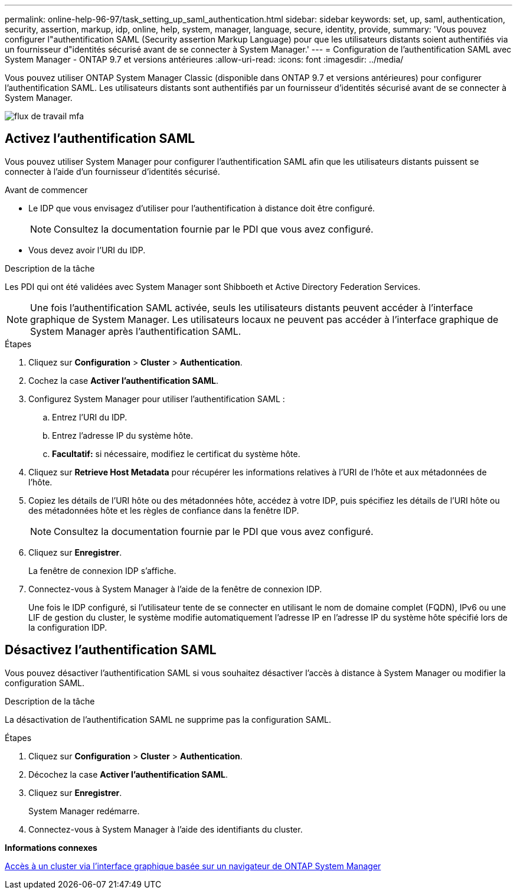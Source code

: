 ---
permalink: online-help-96-97/task_setting_up_saml_authentication.html 
sidebar: sidebar 
keywords: set, up, saml, authentication, security, assertion, markup, idp, online, help, system, manager,  language, secure, identity, provide, 
summary: 'Vous pouvez configurer l"authentification SAML (Security assertion Markup Language) pour que les utilisateurs distants soient authentifiés via un fournisseur d"identités sécurisé avant de se connecter à System Manager.' 
---
= Configuration de l'authentification SAML avec System Manager - ONTAP 9.7 et versions antérieures
:allow-uri-read: 
:icons: font
:imagesdir: ../media/


[role="lead"]
Vous pouvez utiliser ONTAP System Manager Classic (disponible dans ONTAP 9.7 et versions antérieures) pour configurer l'authentification SAML. Les utilisateurs distants sont authentifiés par un fournisseur d'identités sécurisé avant de se connecter à System Manager.

image::../media/mfa_workflow.gif[flux de travail mfa]



== Activez l'authentification SAML

Vous pouvez utiliser System Manager pour configurer l'authentification SAML afin que les utilisateurs distants puissent se connecter à l'aide d'un fournisseur d'identités sécurisé.

.Avant de commencer
* Le IDP que vous envisagez d'utiliser pour l'authentification à distance doit être configuré.
+
[NOTE]
====
Consultez la documentation fournie par le PDI que vous avez configuré.

====
* Vous devez avoir l'URI du IDP.


.Description de la tâche
Les PDI qui ont été validées avec System Manager sont Shibboeth et Active Directory Federation Services.

[NOTE]
====
Une fois l'authentification SAML activée, seuls les utilisateurs distants peuvent accéder à l'interface graphique de System Manager. Les utilisateurs locaux ne peuvent pas accéder à l'interface graphique de System Manager après l'authentification SAML.

====
.Étapes
. Cliquez sur *Configuration* > *Cluster* > *Authentication*.
. Cochez la case *Activer l'authentification SAML*.
. Configurez System Manager pour utiliser l'authentification SAML :
+
.. Entrez l'URI du IDP.
.. Entrez l'adresse IP du système hôte.
.. *Facultatif:* si nécessaire, modifiez le certificat du système hôte.


. Cliquez sur *Retrieve Host Metadata* pour récupérer les informations relatives à l'URI de l'hôte et aux métadonnées de l'hôte.
. Copiez les détails de l'URI hôte ou des métadonnées hôte, accédez à votre IDP, puis spécifiez les détails de l'URI hôte ou des métadonnées hôte et les règles de confiance dans la fenêtre IDP.
+
[NOTE]
====
Consultez la documentation fournie par le PDI que vous avez configuré.

====
. Cliquez sur *Enregistrer*.
+
La fenêtre de connexion IDP s'affiche.

. Connectez-vous à System Manager à l'aide de la fenêtre de connexion IDP.
+
Une fois le IDP configuré, si l'utilisateur tente de se connecter en utilisant le nom de domaine complet (FQDN), IPv6 ou une LIF de gestion du cluster, le système modifie automatiquement l'adresse IP en l'adresse IP du système hôte spécifié lors de la configuration IDP.





== Désactivez l'authentification SAML

Vous pouvez désactiver l'authentification SAML si vous souhaitez désactiver l'accès à distance à System Manager ou modifier la configuration SAML.

.Description de la tâche
La désactivation de l'authentification SAML ne supprime pas la configuration SAML.

.Étapes
. Cliquez sur *Configuration* > *Cluster* > *Authentication*.
. Décochez la case *Activer l'authentification SAML*.
. Cliquez sur *Enregistrer*.
+
System Manager redémarre.

. Connectez-vous à System Manager à l'aide des identifiants du cluster.


*Informations connexes*

xref:task_accessing_cluster_by_using_system_manager_brower_based_gui.adoc[Accès à un cluster via l'interface graphique basée sur un navigateur de ONTAP System Manager]
